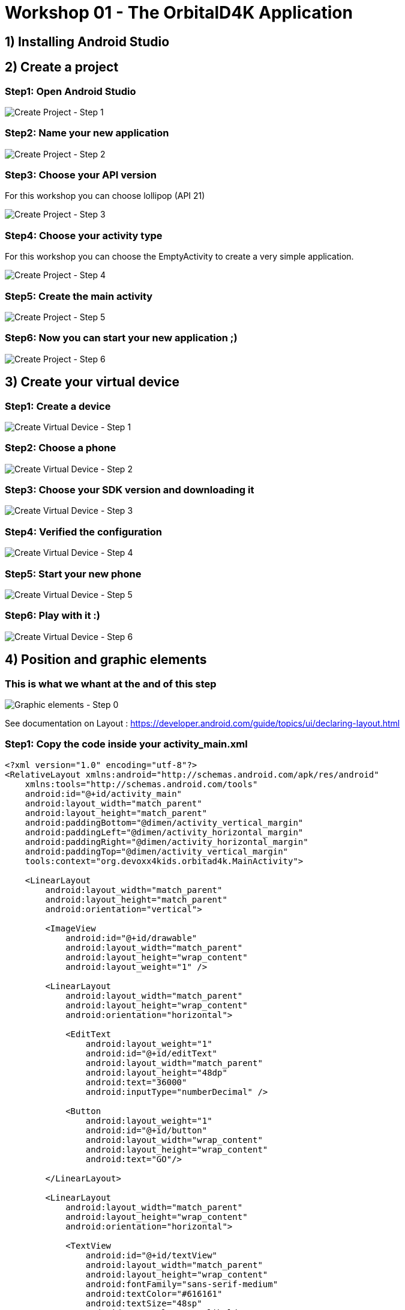 = Workshop 01 - The OrbitalD4K Application

== 1) Installing Android Studio

== 2) Create a project

=== Step1: Open Android Studio
image::resources/images/CreateNewProject_01.png[Create Project - Step 1]

=== Step2: Name your new application
image::resources/images/CreateNewProject_02.png[Create Project - Step 2]

=== Step3: Choose your API version
For this workshop you can choose lollipop (API 21)

image::resources/images/CreateNewProject_03.png[Create Project - Step 3]

=== Step4: Choose your activity type
For this workshop you can choose the EmptyActivity to create a very simple application.

image::resources/images/CreateNewProject_04.png[Create Project - Step 4]

=== Step5: Create the main activity
image::resources/images/CreateNewProject_05.png[Create Project - Step 5]

=== Step6: Now you can start your new application ;)
image::resources/images/CreateNewProject_06.png[Create Project - Step 6]

== 3) Create your virtual device

=== Step1: Create a device
image::resources/images/CreateNewVirtualDevice_01.png[Create Virtual Device - Step 1]

=== Step2: Choose a phone
image::resources/images/CreateNewVirtualDevice_02.png[Create Virtual Device - Step 2]

=== Step3: Choose your SDK version and downloading it
image::resources/images/CreateNewVirtualDevice_03.png[Create Virtual Device - Step 3]

=== Step4: Verified the configuration
image::resources/images/CreateNewVirtualDevice_04.png[Create Virtual Device - Step 4]

=== Step5: Start your new phone
image::resources/images/CreateNewVirtualDevice_05.png[Create Virtual Device - Step 5]

=== Step6: Play with it :)
image::resources/images/CreateNewVirtualDevice_06.png[Create Virtual Device - Step 6]

== 4) Position and graphic elements

=== This is what we whant at the and of this step
image::resources/images/GraphicalElements_00.png[Graphic elements - Step 0]

See documentation on Layout : https://developer.android.com/guide/topics/ui/declaring-layout.html

=== Step1: Copy the code inside your activity_main.xml
[source,xml]
----
<?xml version="1.0" encoding="utf-8"?>
<RelativeLayout xmlns:android="http://schemas.android.com/apk/res/android"
    xmlns:tools="http://schemas.android.com/tools"
    android:id="@+id/activity_main"
    android:layout_width="match_parent"
    android:layout_height="match_parent"
    android:paddingBottom="@dimen/activity_vertical_margin"
    android:paddingLeft="@dimen/activity_horizontal_margin"
    android:paddingRight="@dimen/activity_horizontal_margin"
    android:paddingTop="@dimen/activity_vertical_margin"
    tools:context="org.devoxx4kids.orbitad4k.MainActivity">

    <LinearLayout
        android:layout_width="match_parent"
        android:layout_height="match_parent"
        android:orientation="vertical">

        <ImageView
            android:id="@+id/drawable"
            android:layout_width="match_parent"
            android:layout_height="wrap_content"
            android:layout_weight="1" />

        <LinearLayout
            android:layout_width="match_parent"
            android:layout_height="wrap_content"
            android:orientation="horizontal">

            <EditText
                android:layout_weight="1"
                android:id="@+id/editText"
                android:layout_width="match_parent"
                android:layout_height="48dp"
                android:text="36000"
                android:inputType="numberDecimal" />

            <Button
                android:layout_weight="1"
                android:id="@+id/button"
                android:layout_width="wrap_content"
                android:layout_height="wrap_content"
                android:text="GO"/>

        </LinearLayout>

        <LinearLayout
            android:layout_width="match_parent"
            android:layout_height="wrap_content"
            android:orientation="horizontal">

            <TextView
                android:id="@+id/textView"
                android:layout_width="match_parent"
                android:layout_height="wrap_content"
                android:fontFamily="sans-serif-medium"
                android:textColor="#616161"
                android:textSize="48sp"
                android:textStyle="normal|bold" />

        </LinearLayout>

    </LinearLayout>

</RelativeLayout>

----

=== Step2: Show result in the preview window
image::resources/images/GraphicalElements_02.png[Graphic elements - Step 2]

== 5) Styles and Themes

=== Step1: Open your style file
image::resources/images/StylesAndThemes_01.png[Styles and Themes - Step 1]

=== Step2: Copy the styles
[source,xml]
----
<resources>
    <!-- Base application theme. -->
    <style name="AppTheme" parent="Theme.AppCompat.Light">
        <!-- Primary theme color of the app (sets background color of app bar) -->
        <item name="colorPrimary">#FF9800</item>
        <!-- Background color of buttons in the app -->
        <item name="colorButtonNormal">#FF9800</item>
    </style>
</resources>
----

=== Step3: Test your application
image::resources/images/StylesAndThemes_03.png[Styles and Themes - Step 3]

== 6) Interact with the code

=== Step1: Add the variable inside your activity_main.xml
[source,xml]
----
android:onClick="calculate"
----
image::resources/images/TheCode_01.png[Intercat with the code - Step 1]

=== Step2: Copy the code in the MainActivity.java file
[source,xml]
----
package org.devoxx4kids.orbitad4k;

import android.graphics.drawable.Animatable;
import android.graphics.drawable.Drawable;
import android.support.v7.app.AppCompatActivity;
import android.os.Bundle;
import android.view.View;
import android.widget.EditText;
import android.widget.SeekBar;
import android.widget.TextView;

import java.util.concurrent.TimeUnit;

public class MainActivity extends AppCompatActivity {

    private static final double RADIUS = 6_378.14;
    private static final double GRAVITY = 6.67 * Math.pow(10, -11);
    private static final double EARTH_MASS = 5.9736 * Math.pow(10, 24);

    @Override
    protected void onCreate(Bundle savedInstanceState) {
        super.onCreate(savedInstanceState);
        setContentView(R.layout.activity_main);
    }

    public void calculate(View view) {
        EditText editView = (EditText)findViewById(R.id.editText);
        Integer distance = Integer.valueOf(editView.getText().toString());

        double period = Math.sqrt(4 * Math.pow(Math.PI, 2) * Math.pow((distance + RADIUS) * 1000, 3) / (GRAVITY * EARTH_MASS));

        TextView resultView = (TextView) findViewById(R.id.textView);
        String hms = String.format("%02dh %02dm %02ds", TimeUnit.SECONDS.toHours((long) period),
                TimeUnit.SECONDS.toMinutes((long) period) % 60, (long) period % 60);
        resultView.setText(hms);
    }
}
----

== 7) The animation

=== Step1: Create drawable file
image::resources/images/TheAnimation_01.png[The animation  - Step 1]
image::resources/images/TheAnimation_02.png[The animation  - Step 1]

=== Step2: The drawable code
[source,xml]
----
<?xml version="1.0" encoding="utf-8"?>
<vector xmlns:android="http://schemas.android.com/apk/res/android"
    android:height="256dp"
    android:width="256dp"
    android:viewportWidth="640"
    android:viewportHeight="640">
    <group
        android:name="orbital"
        android:rotation="0"
        android:translateX="320"
        android:translateY="320">
        <path
            android:name="earth"
            android:fillColor="#9FBF3B"
            android:pathData="m -25 0 a 25,25 0 1,0 50,0 a 25,25 0 1,0 -50,0" />
        <group
            android:name="satellite"
            android:rotation="0"
            android:translateX="120">
            <path
                android:name="satellite"
                android:fillColor="#9FBF3B"
                android:pathData="m -5 0 a 5,5 0 1,0 10,0 a 5,5 0 1,0 -10,0" />
        </group>
    </group>
</vector>
----

=== Step3: Create the animator folder
image::resources/images/TheAnimation_04.png[The animator  - Step 3]

=== Step4: Create the animator file
image::resources/images/TheAnimation_05.png[The animator  - Step 4]

=== Step5: Copy the animator
[source,xml]
----
<objectAnimator
    xmlns:android="http://schemas.android.com/apk/res/android"
    android:propertyName="rotation"
    android:valueFrom="0.0"
    android:valueTo="360.0"
    android:startOffset="0"
    android:duration="5000"
    android:repeatCount="infinite"
    android:interpolator="@android:anim/decelerate_interpolator"/>
----

=== Step6: Create the animated file
image::resources/images/TheAnimation_03.png[The animation  - Step 6]

=== Step7: Copy the animated_vector code
[source,xml]
----
<?xml version="1.0" encoding="utf-8"?>
<animated-vector xmlns:android="http://schemas.android.com/apk/res/android"
    android:drawable="@drawable/orbital">
    <target
        android:name="orbital"
        android:animation="@animator/orbital_animator" />

</animated-vector>
----

=== Step8: Copy the drawable declaration code in the onCreate method
[source,java]
----
AnimatedVectorDrawableCompat myDrawable = AnimatedVectorDrawableCompat.create(this, R.drawable.orbital_animated_vector);
        imageView = (ImageView) findViewById(R.id.drawable);
        imageView.setImageDrawable(myDrawable);
----

=== Step9: Copy the drawable start code in the calculate method
[source,java]
----
        Drawable drawable = imageView.getDrawable();
        if (drawable instanceof Animatable) {
            if (!((Animatable) drawable).isRunning())
                ((Animatable) drawable).start();
        }
----

image::resources/images/TheAnimation_04.png[The animation  - Step 9]
